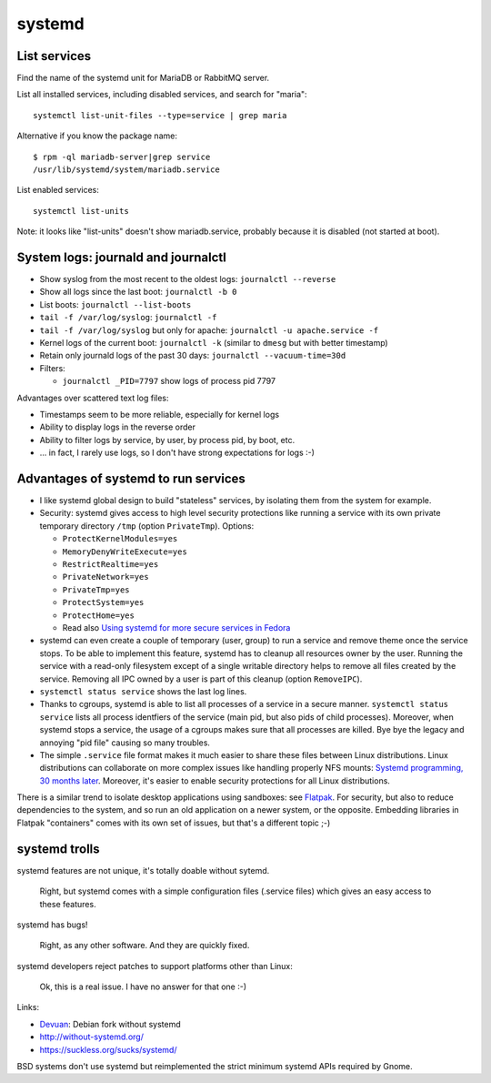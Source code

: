 +++++++
systemd
+++++++

List services
=============

Find the name of the systemd unit for MariaDB or RabbitMQ server.

List all installed services, including disabled services, and search for "maria"::

    systemctl list-unit-files --type=service | grep maria

Alternative if you know the package name::

    $ rpm -ql mariadb-server|grep service
    /usr/lib/systemd/system/mariadb.service

List enabled services::

    systemctl list-units

Note: it looks like "list-units" doesn't show mariadb.service, probably because
it is disabled (not started at boot).


System logs: journald and journalctl
====================================

* Show syslog from the most recent to the oldest logs: ``journalctl --reverse``
* Show all logs since the last boot: ``journalctl -b 0``
* List boots: ``journalctl --list-boots``
* ``tail -f /var/log/syslog``: ``journalctl -f``
* ``tail -f /var/log/syslog`` but only for apache: ``journalctl -u apache.service -f``
* Kernel logs of the current boot: ``journalctl -k`` (similar to ``dmesg`` but
  with better timestamp)
* Retain only journald logs of the past 30 days:
  ``journalctl --vacuum-time=30d``
* Filters:

  * ``journalctl _PID=7797`` show logs of process pid 7797

Advantages over scattered text log files:

* Timestamps seem to be more reliable, especially for kernel logs
* Ability to display logs in the reverse order
* Ability to filter logs by service, by user, by process pid, by boot, etc.
* ... in fact, I rarely use logs, so I don't have strong expectations for logs
  :-)


Advantages of systemd to run services
=====================================

* I like systemd global design to build "stateless" services, by isolating them
  from the system for example.
* Security: systemd gives access to high level security protections like
  running a service with its own private temporary directory ``/tmp`` (option
  ``PrivateTmp``). Options:

  * ``ProtectKernelModules=yes``
  * ``MemoryDenyWriteExecute=yes``
  * ``RestrictRealtime=yes``
  * ``PrivateNetwork=yes``
  * ``PrivateTmp=yes``
  * ``ProtectSystem=yes``
  * ``ProtectHome=yes``
  * Read also `Using systemd for more secure services in Fedora
    <https://lwn.net/Articles/709755/>`_

* systemd can even create a couple of temporary (user, group) to run a service
  and remove theme once the service stops. To be able to implement this
  feature, systemd has to cleanup all resources owner by the user. Running
  the service with a read-only filesystem except of a single writable directory
  helps to remove all files created by the service. Removing all IPC owned by
  a user is part of this cleanup (option ``RemoveIPC``).

* ``systemctl status service`` shows the last log lines.

* Thanks to cgroups, systemd is able to list all processes of a service in a
  secure manner. ``systemctl status service`` lists all process identfiers
  of the service (main pid, but also pids of child processes). Moreover, when
  systemd stops a service, the usage of a cgroups makes sure that all processes
  are killed. Bye bye the legacy and annoying "pid file" causing so many
  troubles.

* The simple ``.service`` file format makes it much easier to share these files
  between Linux distributions. Linux distributions can collaborate on more complex
  issues like handling properly NFS mounts: `Systemd programming, 30 months
  later <https://lwn.net/Articles/701549/>`_. Moreover, it's easier to enable
  security protections for all Linux distributions.

There is a similar trend to isolate desktop applications using sandboxes: see
`Flatpak <https://flatpak.org/>`_. For security, but also to reduce
dependencies to the system, and so run an old application on a newer system, or
the opposite. Embedding libraries in Flatpak "containers" comes with its own
set of issues, but that's a different topic ;-)

systemd trolls
==============

systemd features are not unique, it's totally doable without sytemd.

    Right, but systemd comes with a simple configuration files (.service files)
    which gives an easy access to these features.

systemd has bugs!

    Right, as any other software. And they are quickly fixed.

systemd developers reject patches to support platforms other than Linux:

    Ok, this is a real issue. I have no answer for that one :-)

Links:

* `Devuan <https://devuan.org/>`_: Debian fork without systemd
* http://without-systemd.org/
* https://suckless.org/sucks/systemd/

BSD systems don't use systemd but reimplemented the strict minimum systemd APIs
required by Gnome.
